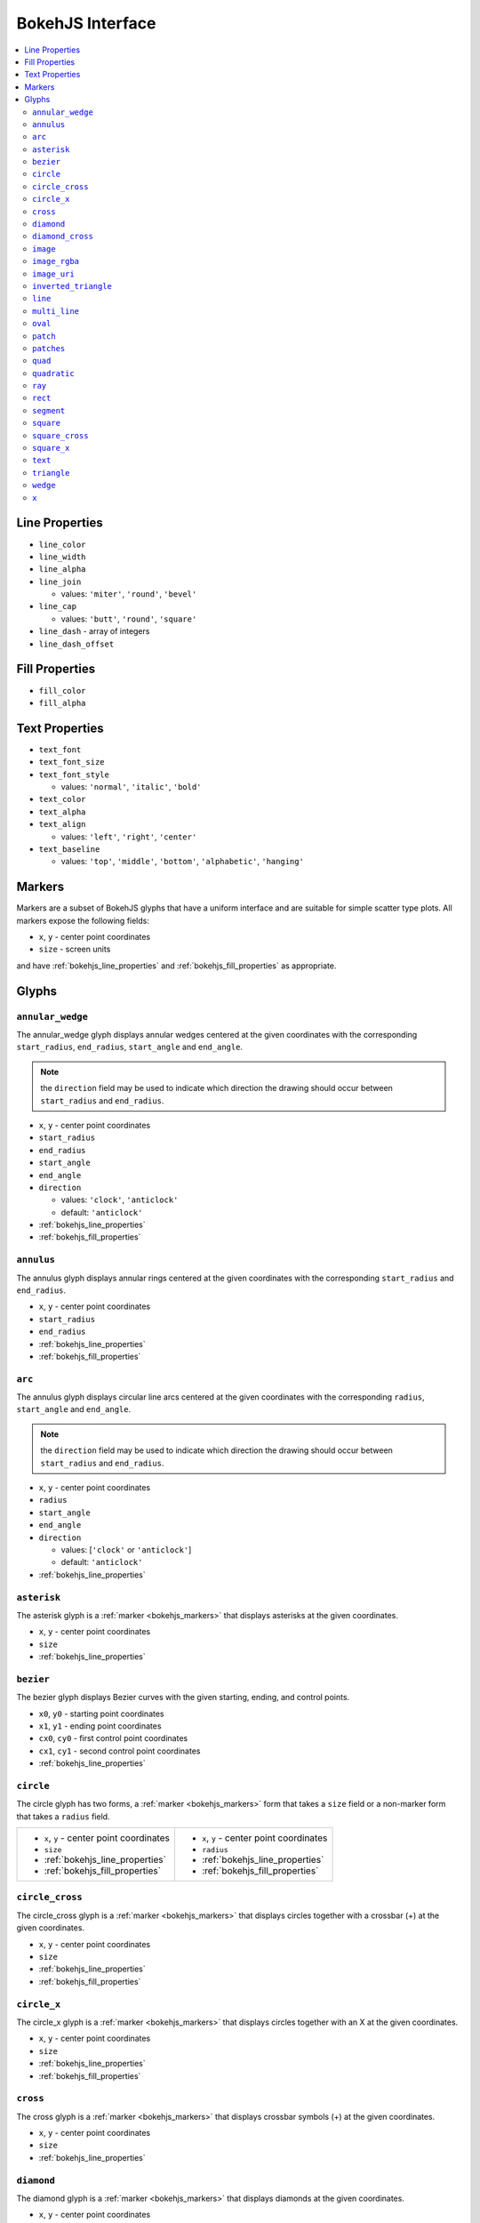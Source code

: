 

BokehJS Interface
=================

.. contents::
    :local:
    :depth: 2

.. _bokehjs_line_properties:

Line Properties
***************
* ``line_color``
* ``line_width``
* ``line_alpha``
* ``line_join``

  * values: ``'miter'``, ``'round'``, ``'bevel'``

* ``line_cap``

  * values: ``'butt'``, ``'round'``, ``'square'``

* ``line_dash`` - array of integers
* ``line_dash_offset``

.. _bokehjs_fill_properties:

Fill Properties
***************
* ``fill_color``
* ``fill_alpha``

.. _bokehjs_text_properties:

Text Properties
***************
* ``text_font``
* ``text_font_size``
* ``text_font_style``

  * values: ``'normal'``, ``'italic'``, ``'bold'``

* ``text_color``
* ``text_alpha``
* ``text_align``

  * values: ``'left'``, ``'right'``, ``'center'``

* ``text_baseline``

  * values: ``'top'``, ``'middle'``, ``'bottom'``, ``'alphabetic'``, ``'hanging'``

.. _bokehjs_markers:

Markers
*******
Markers are a subset of BokehJS glyphs that have a uniform interface and are suitable for simple
scatter type plots. All markers expose the following fields:

* ``x``, ``y`` - center point coordinates
* ``size`` - screen units

and have :ref:`bokehjs_line_properties` and :ref:`bokehjs_fill_properties` as appropriate.

.. _bokehjs_glyphs:

Glyphs
******

.. _bokehjs_annular_wedge:

``annular_wedge``
-----------------
The annular_wedge glyph displays annular wedges centered at the given coordinates with the
corresponding ``start_radius``, ``end_radius``,  ``start_angle`` and ``end_angle``.

.. note:: the ``direction`` field may be used to indicate which direction the drawing should occur between ``start_radius`` and ``end_radius``.

* ``x``, ``y`` - center point coordinates
* ``start_radius``
* ``end_radius``
* ``start_angle``
* ``end_angle``
* ``direction``

  * values: ``'clock'``, ``'anticlock'``
  * default: ``'anticlock'``

* :ref:`bokehjs_line_properties`
* :ref:`bokehjs_fill_properties`

.. raw:: html

    <iframe width="100%" height="400" src="http://jsfiddle.net/bokeh/BShaA/embedded/result,js" frameborder="0"></iframe>

.. _bokehjs_annulus:

``annulus``
-----------
The annulus glyph displays annular rings centered at the given coordinates with the
corresponding ``start_radius`` and ``end_radius``.

* ``x``, ``y`` - center point coordinates
* ``start_radius``
* ``end_radius``
* :ref:`bokehjs_line_properties`
* :ref:`bokehjs_fill_properties`

.. raw:: html

    <iframe width="100%" height="400" src="http://jsfiddle.net/bokeh/d6ya8/embedded/result,js" frameborder="0"></iframe>

.. _bokehjs_arc:

``arc``
-------
The annulus glyph displays circular line arcs centered at the given coordinates with the
corresponding ``radius``, ``start_angle`` and ``end_angle``.

.. note:: the ``direction`` field may be used to indicate which direction the drawing should occur between ``start_radius`` and ``end_radius``.

* ``x``, ``y`` - center point coordinates
* ``radius``
* ``start_angle``
* ``end_angle``
* ``direction``

  * values: [``'clock'`` or ``'anticlock'``]
  * default: ``'anticlock'``

* :ref:`bokehjs_line_properties`

.. raw:: html

    <iframe width="100%" height="400" src="http://jsfiddle.net/bokeh/2hg4W/embedded/result,js" frameborder="0"></iframe>

.. _bokehjs_asterisk:

``asterisk``
------------
The asterisk glyph is a :ref:`marker <bokehjs_markers>` that displays asterisks at
the given coordinates.

* ``x``, ``y`` - center point coordinates
* ``size``
* :ref:`bokehjs_line_properties`

.. _bokehjs_bezier:

``bezier``
----------
The bezier glyph displays Bezier curves with the given starting, ending, and control points.

* ``x0``, ``y0`` - starting point coordinates
* ``x1``, ``y1`` - ending point coordinates
* ``cx0``, ``cy0`` - first control point coordinates
* ``cx1``, ``cy1`` - second control point coordinates
* :ref:`bokehjs_line_properties`

.. _bokehjs_circle:

``circle``
----------
The circle glyph has two forms, a :ref:`marker <bokehjs_markers>` form that takes a ``size``
field or a non-marker form that takes a ``radius`` field.

+------------------------------------------+------------------------------------------+
|* ``x``, ``y`` - center point coordinates |* ``x``, ``y`` - center point coordinates |
|* ``size``                                |* ``radius``                              |
|* :ref:`bokehjs_line_properties`          |* :ref:`bokehjs_line_properties`          |
|* :ref:`bokehjs_fill_properties`          |* :ref:`bokehjs_fill_properties`          |
+------------------------------------------+------------------------------------------+
.. _bokehjs_circle_cross:

``circle_cross``
----------------
The circle_cross glyph is a :ref:`marker <bokehjs_markers>` that displays circles
together with a crossbar (+) at the given coordinates.

* ``x``, ``y`` - center point coordinates
* ``size``
* :ref:`bokehjs_line_properties`
* :ref:`bokehjs_fill_properties`

.. _bokehjs_circle_x:

``circle_x``
------------
The circle_x glyph is a :ref:`marker <bokehjs_markers>` that displays circles
together with an X at the given coordinates.

* ``x``, ``y`` - center point coordinates
* ``size``
* :ref:`bokehjs_line_properties`
* :ref:`bokehjs_fill_properties`

.. _bokehjs_cross:

``cross``
---------
The cross glyph is a :ref:`marker <bokehjs_markers>` that displays crossbar symbols (+)
at the given coordinates.

* ``x``, ``y`` - center point coordinates
* ``size``
* :ref:`bokehjs_line_properties`

.. _bokehjs_diamond:

``diamond``
-----------
The diamond glyph is a :ref:`marker <bokehjs_markers>` that displays diamonds
at the given coordinates.

* ``x``, ``y`` - center point coordinates
* ``size``
* :ref:`bokehjs_line_properties`
* :ref:`bokehjs_fill_properties`

.. _bokehjs_diamond:

``diamond_cross``
-----------------
The diamond_cross glyph is a :ref:`marker <bokehjs_markers>` that displays diamonds
together with a crossbar (+) at the given coordinates.

* ``x``, ``y`` - center point coordinates
* ``size``
* :ref:`bokehjs_line_properties`
* :ref:`bokehjs_fill_properties`

.. _bokehjs_image:

``image``
---------
The image glyph has two forms. The first form takes each ``image`` as a one-dimensional
array of scalar values together with ``rows`` and ``cols`` fields that describe the two-dimensional
shape of the array. The second form takes each ``image`` as a"array of arrays" (assumed to be
non-ragged) and the shape is inferred automatically. A ``palette`` (string name of a built-in
palette, currently) must also be supplied to use for color-mapping the scalar image.

.. note:: The image glyph is vectorized like other glyphs, i.e. it may be used to display several images at once.

.. warning:: The second form is significantly less efficient. It is currently used by the python interface to send data to the browser, but may be deprecated in the future.

+----------------------------------------+----------------------------------------+
|* ``image`` - 1D array of data          |* ``image`` - 2D array of data          |
|* ``rows`` - number of rows in image    |* ``x``, ``y`` - lower left             |
|* ``cols`` - number of columns in image |* ``dw`` - width on screen              |
|* ``x``, ``y`` - lower left             |* ``dh``- height on screen              |
|* ``dw`` - width on screen              |* ``palette``                           |
|* ``dh``- height on screen              |                                        |
|* ``palette``                           |                                        |
+----------------------------------------+----------------------------------------+

.. _bokehjs_image_rgba:

``image_rgba``
--------------
The image_rgba glyph has two forms. The first form takes each ``image`` as a one-dimensional
array of RGBA values (encoded as 32-bit integers) together with ``rows`` and ``cols`` fields
that describe the two-dimensional shape of the array. The second form takes each ``image`` as a
"array of arrays" (assumed to be non-ragged) and the shape is inferred automatically.

.. note:: The image_rgba glyph is vectorized like other glyphs, i.e. it may be used to display several images at once.

.. warning:: The second form is significantly less efficient. It is currently used by the python interface to send data to the browser, but may be deprecated in the future.

+----------------------------------------+----------------------------------------+
|* ``image`` - 1D array of RGBA          |* ``image`` - 2D array of RGBA          |
|* ``rows`` - number of rows in image    |* ``x``, ``y`` - lower left             |
|* ``cols`` - number of columns in image |* ``dw`` - width on screen              |
|* ``x``, ``y`` - lower left             |* ``dh``- height on screen              |
|* ``dw`` - width on screen              |                                        |
|* ``dh``- height on screen              |                                        |
+----------------------------------------+----------------------------------------+

.. _bokehjs_image_uri:

``image_uri``
-------------
The image_uri glyph accepts the URLs of an images to display. The images are centered
on the given coordinates and rotated by the given angles.

* ``x``, ``y`` - center point coordinates
* ``url``
* ``angle``

.. _bokehjs_inverted_triangle:

``inverted_triangle``
---------------------
The inverted_triangle glyph is a :ref:`marker <bokehjs_markers>` that displays
upsided-down triangles at the given coordinates.

* ``x``, ``y`` - center point coordinates
* ``size``
* :ref:`bokehjs_line_properties`
* :ref:`bokehjs_fill_properties`

.. _bokehjs_line:

``line``
--------
The line glyphs displays a single line that connects several points given by the arrays
of coordinates ``x`` and ``y``.

* ``x``, ``y`` - line coordinates
* :ref:`bokehjs_line_properties`

.. _bokehjs_multi_line:

``multi_line``
--------------
The multi_line glyphs displays several lines, each with points given by the arrays of
coordinates that are the elements of ``xs`` and ``ys``.

.. note:: For this glyph, the vector data is not simply an array of scalars, it is really an "array of arrays".

* ``xs``, ``ys`` - lists of line coordinates
* :ref:`bokehjs_line_properties`

.. _bokehjs_oval:

``oval``
--------
The oval glyph displays ovals centered on the given coordinates with the given dimensions
and angle.

* ``x``, ``y`` - center point coordinates
* ``width``
* ``height``
* ``angle``

  * default: 0

* :ref:`bokehjs_line_properties`
* :ref:`bokehjs_fill_properties`

.. _bokehjs_patch:

``patch``
---------
The line glyphs displays a single polygonal patch that connects several points given by the arrays
of coordinates ``x`` and ``y``.

* ``x``, ``y`` - coordinates
* :ref:`bokehjs_line_properties`
* :ref:`bokehjs_fill_properties`

.. _bokehjs_patches:

``patches``
-----------
The patches glyphs displays several patches, each with points given by the arrays of
coordinates that are the elements of ``xs`` and ``ys``.

.. note:: For this glyph, the vector data is not simply an array of scalars, it is really an "array of arrays".

* ``xs``, ``ys`` - lists of coordinates
* :ref:`bokehjs_line_properties`
* :ref:`bokehjs_fill_properties`

.. _bokehjs_quad:

``quad``
--------
The quad glyph displays axis-aligned rectangles with the given dimensions.

* ``left``
* ``right``
* ``top``
* ``bottom``
* :ref:`bokehjs_line_properties`
* :ref:`bokehjs_fill_properties`

.. _bokehjs_quadratic:

``quadratic``
-------------
The quadratic glyph displays quadratic curves with the given starting, ending, and control points.

* ``x0``, ``y0`` - starting point coordinates
* ``x1``, ``y1`` - ending point coordinates
* ``cx``, ``cy`` - control point coordinates
* :ref:`bokehjs_line_properties`

.. _bokehjs_ray:

``ray``
-------
The ray glyph displays line segments starting at the given coordinate and extending the given
``length`` at the given ``angle``.

* ``x0``, ``y0`` - starting point coordinates
* ``length`` - screen units
* ``angle``

  * default: 0

* :ref:`bokehjs_line_properties`

.. _bokehjs_rect:

``rect``
--------
The rect glyph displays rectangles centered on the given coordinates with the given dimensions
and angle.

* ``x``, ``y`` - center point coordinates
* ``width``
* ``height``
* ``angle``

  * default: 0

* :ref:`bokehjs_line_properties`
* :ref:`bokehjs_fill_properties`

.. _bokehjs_segment:

``segment``
-----------
The segment glyph displays line segments with the given starting and ending coordinates.


* ``x0``, ``y0`` - starting point coordinates
* ``x1``, ``y1`` - ending point coordinates
* :ref:`bokehjs_line_properties`

.. _bokehjs_square:

``square``
----------
The square glyph is a :ref:`marker <bokehjs_markers>` that displays squares
at the given coordinates.

* ``x``, ``y`` - center point coordinates
* ``size``
* :ref:`bokehjs_line_properties`
* :ref:`bokehjs_fill_properties`

.. _bokehjs_square_cross:

``square_cross``
----------------
The square_cross glyph is a :ref:`marker <bokehjs_markers>` that displays squares
together with a crossbar (+) at the given coordinates.

* ``x``, ``y`` - center point coordinates
* ``size``
* :ref:`bokehjs_line_properties`
* :ref:`bokehjs_fill_properties`

.. _bokehjs_square_x:

``square_x``
------------
The square_x glyph is a :ref:`marker <bokehjs_markers>` that displays squares
together with an X at the given coordinates.

* ``x``, ``y`` - center point coordinates
* ``size``
* :ref:`bokehjs_line_properties`
* :ref:`bokehjs_fill_properties`

.. _bokehjs_text:

``text``
--------
The text glyph displays text at the given coordinates rotated by the given angle. The
location of the coordinates relative to the text is indicated by the text properties.

* ``x``, ``y`` - text coordinates (positioning determined by text properties)
* ``text``
* ``angle``

  * default: 0

* :ref:`bokehjs_text_properties`

.. _bokehjs_triangle:

``triangle``
------------
The triangle glyph is a :ref:`marker <bokehjs_markers>` that displays triangles
at the given coordinates.

* ``x``, ``y`` - center point coordinates
* ``size``
* :ref:`bokehjs_line_properties`
* :ref:`bokehjs_fill_properties`

.. _bokehjs_wedge:

``wedge``
---------
The annular_wedge glyph displays circular wedges centered at the given coordinates with the
corresponding ``radius``,  ``start_angle`` and ``end_angle``.

.. note:: the ``direction`` field may be used to indicate which direction the drawing should occur between ``start_radius`` and ``end_radius``.

* ``x``, ``y`` - center point coordinates
* ``radius``
* ``start_angle``
* ``end_angle``
* ``direction``

  * values: [``'clock'`` or ``'anticlock'``]
  * default: ``'anticlock'``

* :ref:`bokehjs_line_properties`
* :ref:`bokehjs_fill_properties`

.. _bokehjs_x:

``x``
-----
The x glyph is a :ref:`marker <bokehjs_markers>` that displays X symbols at
the given coordinates.

* ``x``, ``y`` - center point coordinates
* ``size``
* :ref:`bokehjs_line_properties`
* :ref:`bokehjs_fill_properties`


